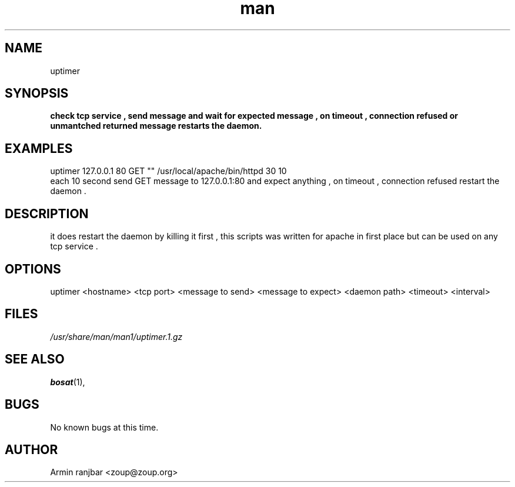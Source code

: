 .TH man 1 "31 March 2007" "0.1" "uptimer man page"
.SH NAME
uptimer
.SH SYNOPSIS
.B check tcp service , send message and wait for expected message , on timeout , connection refused or unmantched returned message restarts the daemon.
.SH EXAMPLES
uptimer 127.0.0.1 80 GET "" /usr/local/apache/bin/httpd 30 10
.nf
each 10 second send GET message to 127.0.0.1:80 and expect anything , on timeout , connection refused restart the daemon .
.SH DESCRIPTION
it does restart the daemon by killing it first , this scripts was written for apache in first place but can be used on any tcp service . 
.SH OPTIONS
uptimer <hostname> <tcp port> <message to send> <message to expect> <daemon path> <timeout> <interval>
.SH FILES
.P 
.I /usr/share/man/man1/uptimer.1.gz
.SH SEE ALSO
.BR bosat (1), 
.SH BUGS
No known bugs at this time.
.SH AUTHOR
.nf
Armin ranjbar <zoup@zoup.org>
.fi
